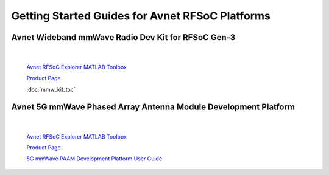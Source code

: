 Getting Started Guides for Avnet RFSoC Platforms
==================================================================================

Avnet Wideband mmWave Radio Dev Kit for RFSoC Gen-3
----------------------------------------------------------------------------------

  .. image:: images_toc/zcu208_dtrx2.jpg
       :scale: 50%

| 

    `Avnet RFSoC Explorer MATLAB Toolbox <https://avnet.me/rfsoc-explorer>`_

    `Product Page <https://avnet.me/rfsoc-mmwave>`_

    :doc:`mmw_kit_toc`


Avnet 5G mmWave Phased Array Antenna Module Development Platform
----------------------------------------------------------------------------------

  .. image:: images_toc/zcu208_FjkPaam.jpg
       :scale: 50%

|

    `Avnet RFSoC Explorer MATLAB Toolbox <https://avnet.me/rfsoc-explorer>`_

    `Product Page <https://avnet.me/5g-mmwave-paam-platform>`_

    `5G mmWave PAAM Development Platform User Guide <https://github.com/Avnet/Fujikura-beamforming>`_



   